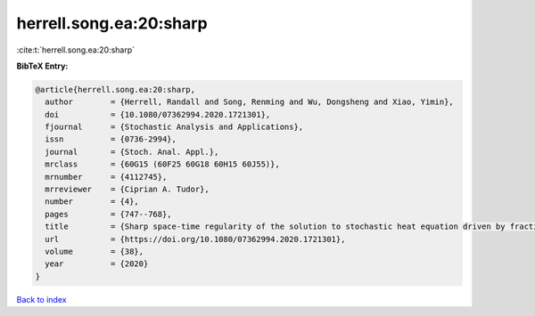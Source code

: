 herrell.song.ea:20:sharp
========================

:cite:t:`herrell.song.ea:20:sharp`

**BibTeX Entry:**

.. code-block:: bibtex

   @article{herrell.song.ea:20:sharp,
     author        = {Herrell, Randall and Song, Renming and Wu, Dongsheng and Xiao, Yimin},
     doi           = {10.1080/07362994.2020.1721301},
     fjournal      = {Stochastic Analysis and Applications},
     issn          = {0736-2994},
     journal       = {Stoch. Anal. Appl.},
     mrclass       = {60G15 (60F25 60G18 60H15 60J55)},
     mrnumber      = {4112745},
     mrreviewer    = {Ciprian A. Tudor},
     number        = {4},
     pages         = {747--768},
     title         = {Sharp space-time regularity of the solution to stochastic heat equation driven by fractional-colored noise},
     url           = {https://doi.org/10.1080/07362994.2020.1721301},
     volume        = {38},
     year          = {2020}
   }

`Back to index <../By-Cite-Keys.html>`_
